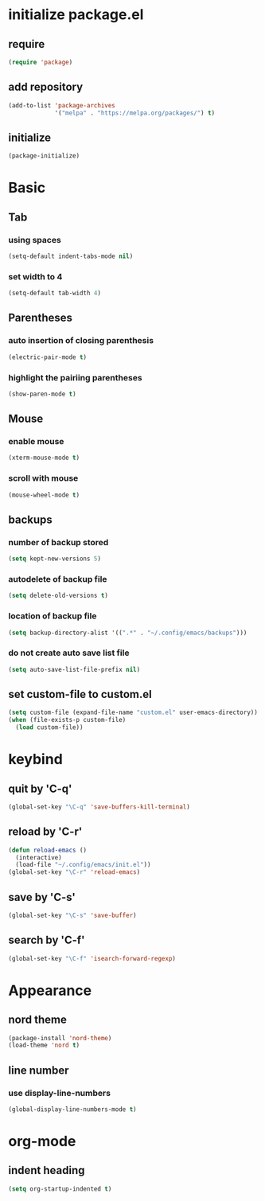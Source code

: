 #+STARTUP: overview
* initialize package.el
** require
#+begin_src emacs-lisp
  (require 'package)
#+end_src
** add repository
#+begin_src emacs-lisp
  (add-to-list 'package-archives
               '("melpa" . "https://melpa.org/packages/") t)
#+end_src
** initialize
#+begin_src emacs-lisp
  (package-initialize)
#+end_src
* Basic
** Tab
*** using spaces
#+begin_src emacs-lisp
  (setq-default indent-tabs-mode nil)
#+end_src
*** set width to 4
#+begin_src emacs-lisp
  (setq-default tab-width 4)
#+end_src
** Parentheses
*** auto insertion of closing parenthesis
#+begin_src emacs-lisp
  (electric-pair-mode t)
#+end_src
*** highlight the pairiing parentheses
#+begin_src emacs-lisp
  (show-paren-mode t)
#+end_src
** Mouse
*** enable mouse
#+begin_src emacs-lisp
  (xterm-mouse-mode t)
#+end_src
*** scroll with mouse
#+begin_src emacs-lisp
  (mouse-wheel-mode t)
#+end_src

** backups
*** number of backup stored
#+begin_src emacs-lisp
  (setq kept-new-versions 5)
#+end_src
*** autodelete of backup file
#+begin_src emacs-lisp
  (setq delete-old-versions t)
#+end_src
*** location of backup file
#+begin_src emacs-lisp
  (setq backup-directory-alist '((".*" . "~/.config/emacs/backups")))
#+end_src
*** do not create auto save list file
#+begin_src emacs-lisp
  (setq auto-save-list-file-prefix nil)
#+end_src
** set custom-file to custom.el
#+begin_src emacs-lisp
  (setq custom-file (expand-file-name "custom.el" user-emacs-directory))
  (when (file-exists-p custom-file)
    (load custom-file))
#+end_src
* keybind
** quit by 'C-q'
#+begin_src emacs-lisp
  (global-set-key "\C-q" 'save-buffers-kill-terminal)
#+end_src
** reload by 'C-r'
#+begin_src emacs-lisp
  (defun reload-emacs ()
    (interactive)
    (load-file "~/.config/emacs/init.el"))
  (global-set-key "\C-r" 'reload-emacs)
#+end_src
** save by 'C-s'
#+begin_src emacs-lisp
  (global-set-key "\C-s" 'save-buffer)
#+end_src
** search by 'C-f'
#+begin_src emacs-lisp
  (global-set-key "\C-f" 'isearch-forward-regexp)
#+end_src
* Appearance
** nord theme
#+begin_src emacs-lisp
  (package-install 'nord-theme)
  (load-theme 'nord t)
#+end_src
** line number
*** use display-line-numbers
#+begin_src emacs-lisp
  (global-display-line-numbers-mode t)
#+end_src
* org-mode
** indent heading
#+begin_src emacs-lisp
  (setq org-startup-indented t)
#+end_src
